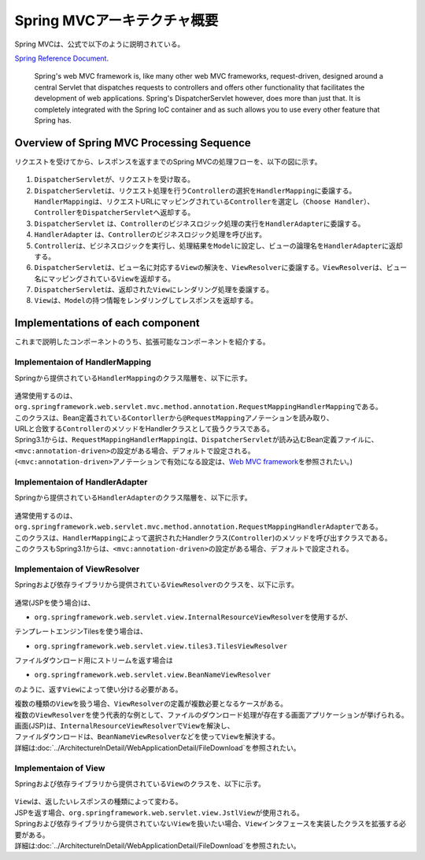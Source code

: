 Spring MVCアーキテクチャ概要
--------------------------------

.. only:: html

 .. contents:: 目次
    :local:

.. Spring MVC is explained as follows in

Spring MVCは、公式で以下のように説明されている。

`Spring Reference Document <http://docs.spring.io/spring/docs/4.2.4.RELEASE/spring-framework-reference/html/mvc.html>`_\ .

     Spring's web MVC framework is, like many other web MVC frameworks, request-driven,
     designed around a central Servlet that dispatches requests to controllers and offers other functionality
     that facilitates the development of web applications. Spring's DispatcherServlet however, does more than just that.
     It is completely integrated with the Spring IoC container and as such allows you to use every other feature that Spring has.

Overview of Spring MVC Processing Sequence
~~~~~~~~~~~~~~~~~~~~~~~~~~~~~~~~~~~~~~~~~~

.. The request processing workflow of the Spring MVC is illustrated in the following diagram.

リクエストを受けてから、レスポンスを返すまでのSpring MVCの処理フローを、以下の図に示す。

.. figure:: ./images/RequestLifecycle.png
   :alt: request lifecycle
   :width: 100%

1. \ ``DispatcherServlet``\ が、リクエストを受け取る。
2. \ ``DispatcherServlet``\ は、リクエスト処理を行う\ ``Controller``\ の選択を\ ``HandlerMapping``\ に委譲する。\ ``HandlerMapping``\ は、リクエストURLにマッピングされている\ ``Controller``\ を選定し\ ``（Choose Handler）``\ 、 \ ``Controller``\ を\ ``DispatcherServlet``\ へ返却する。
3. \ ``DispatcherServlet`` は、\ ``Controller``\ のビジネスロジック処理の実行を\ ``HandlerAdapter``\ に委譲する。
4. \ ``HandlerAdapter`` は、\ ``Controller``\ のビジネスロジック処理を呼び出す。
5. \ ``Controller``\ は、ビジネスロジックを実行し、処理結果を\ ``Model``\ に設定し、ビューの論理名を\ ``HandlerAdapter``\ に返却する。
6. \ ``DispatcherServlet``\ は、ビュー名に対応する\ ``View``\ の解決を、\ ``ViewResolver``\ に委譲する。\ ``ViewResolver``\ は、ビュー名にマッピングされている\ ``View``\ を返却する。
7. \ ``DispatcherServlet``\ は、返却された\ ``View``\ にレンダリング処理を委譲する。
8. \ ``View``\ は、\ ``Model``\ の持つ情報をレンダリングしてレスポンスを返却する。

Implementations of each component
~~~~~~~~~~~~~~~~~~~~~~~~~~~~~~~~~

これまで説明したコンポーネントのうち、拡張可能なコンポーネントを紹介する。

Implementaion of HandlerMapping
^^^^^^^^^^^^^^^^^^^^^^^^^^^^^^^

Springから提供されている\ ``HandlerMapping``\ のクラス階層を、以下に示す。

.. figure:: ./images/HandlerMapping-Hierarchy.png
   :alt: HandlerMapping Hierarchy


| 通常使用するのは、\ ``org.springframework.web.servlet.mvc.method.annotation.RequestMappingHandlerMapping``\ である。
| このクラスは、Bean定義されている\ ``Contorller``\ から\ ``@RequestMapping``\ アノテーションを読み取り、
| URLと合致する\ ``Controller``\ のメソッドをHandlerクラスとして扱うクラスである。

| Spring3.1からは、\ ``RequestMappingHandlerMapping``\ は、\ ``DispatcherServlet``\ が読み込むBean定義ファイルに、
| \ ``<mvc:annotation-driven>``\ の設定がある場合、デフォルトで設定される。
| (\ ``<mvc:annotation-driven>``\ アノテーションで有効になる設定は、\ `Web MVC framework <http://docs.spring.io/spring/docs/4.2.4.RELEASE/spring-framework-reference/html/mvc.html#mvc-config-enable>`_\ を参照されたい。)


Implementaion of HandlerAdapter
^^^^^^^^^^^^^^^^^^^^^^^^^^^^^^^

Springから提供されている\ ``HandlerAdapter``\ のクラス階層を、以下に示す。

.. figure:: ./images/HandlerAdapter-Hierarchy.png
   :alt: HandlerAdapter Hierarchy

| 通常使用するのは、\ ``org.springframework.web.servlet.mvc.method.annotation.RequestMappingHandlerAdapter``\ である。
| このクラスは、\ ``HandlerMapping``\ によって選択されたHandlerクラス(\ ``Controller``\ )のメソッドを呼び出すクラスである。

| このクラスもSpring3.1からは、\ ``<mvc:annotation-driven>``\ の設定がある場合、デフォルトで設定される。

Implementaion of ViewResolver
^^^^^^^^^^^^^^^^^^^^^^^^^^^^^

Springおよび依存ライブラリから提供されている\ ``ViewResolver``\ のクラスを、以下に示す。

.. figure:: ./images/ViewResolver-Hierarchy.png
   :alt: ViewResolver Hierarchy

通常(JSPを使う場合)は、

*  \ ``org.springframework.web.servlet.view.InternalResourceViewResolver``\ を使用するが、

テンプレートエンジンTilesを使う場合は、

* \ ``org.springframework.web.servlet.view.tiles3.TilesViewResolver``\

ファイルダウンロード用にストリームを返す場合は

* ``org.springframework.web.servlet.view.BeanNameViewResolver``

のように、返す\ ``View``\ によって使い分ける必要がある。

| 複数の種類の\ ``View``\ を扱う場合、\ ``ViewResolver``\ の定義が複数必要となるケースがある。
| 複数の\ ``ViewResolver``\ を使う代表的な例として、ファイルのダウンロード処理が存在する画面アプリケーションが挙げられる。
| 画面(JSP)は、\ ``InternalResourceViewResolver``\ で\ ``View``\ を解決し、
| ファイルダウンロードは、\ ``BeanNameViewResolver``\ などを使って\ ``View``\ を解決する。
| 詳細は\ :doc:`../ArchitectureInDetail/WebApplicationDetail/FileDownload`\ を参照されたい。


Implementaion of View
^^^^^^^^^^^^^^^^^^^^^

Springおよび依存ライブラリから提供されている\ ``View``\ のクラスを、以下に示す。

.. figure:: ./images/View-Hierarchy.png
   :alt: View Hierarchy

| \ ``View``\ は、返したいレスポンスの種類によって変わる。
| JSPを返す場合、\ ``org.springframework.web.servlet.view.JstlView``\ が使用される。

| Springおよび依存ライブラリから提供されていない\ ``View``\ を扱いたい場合、\ ``View``\ インタフェースを実装したクラスを拡張する必要がある。
| 詳細は\ :doc:`../ArchitectureInDetail/WebApplicationDetail/FileDownload`\ を参照されたい。

.. raw:: latex

   \newpage

